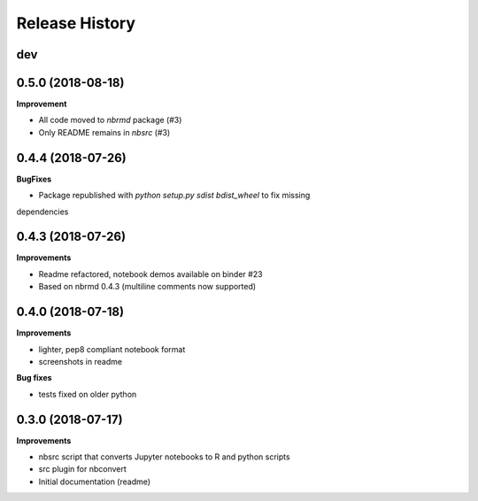 .. :changelog:

Release History
---------------

dev
+++

0.5.0 (2018-08-18)
+++++++++++++++++++

**Improvement**

- All code moved to `nbrmd` package (#3)
- Only README remains in `nbsrc` (#3)

0.4.4 (2018-07-26)
+++++++++++++++++++

**BugFixes**

- Package republished with `python setup.py sdist bdist_wheel` to fix missing
dependencies

0.4.3 (2018-07-26)
+++++++++++++++++++

**Improvements**

- Readme refactored, notebook demos available on binder #23
- Based on nbrmd 0.4.3 (multiline comments now supported)

0.4.0 (2018-07-18)
+++++++++++++++++++

**Improvements**

- lighter, pep8 compliant notebook format
- screenshots in readme

**Bug fixes**

- tests fixed on older python


0.3.0 (2018-07-17)
+++++++++++++++++++

**Improvements**

- nbsrc script that converts Jupyter notebooks to R and python scripts
- src plugin for nbconvert
- Initial documentation (readme)

